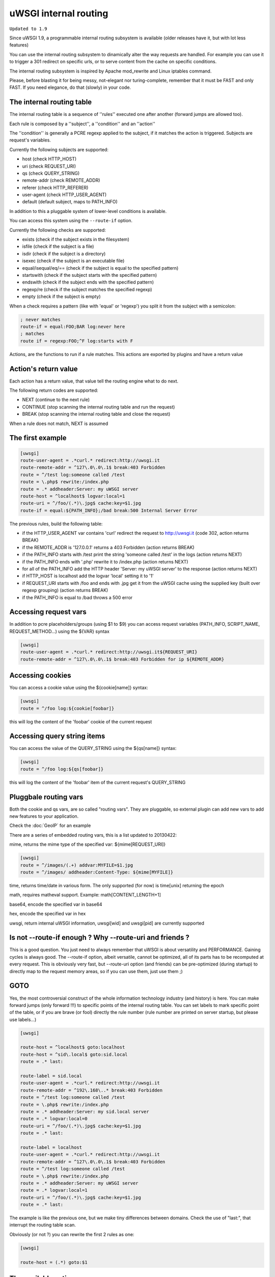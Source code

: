 uWSGI internal routing
======================

``Updated to 1.9``

Since uWSGI 1.9, a programmable internal routing subsystem is available (older releases have it, but with lot less features)

You can use the internal routing subsystem to dinamically alter the way requests are handled. For example you can
use it to trigger a 301 redirect on specific urls, or to serve content from the cache on specific conditions.

The internal routing subsystem is inspired by Apache mod_rewrite and Linux iptables command.

Please, before blasting it for being messy, not-elegant nor turing-complete, remember that it must be FAST and only FAST.
If you need elegance, do that (slowly) in your code.

The internal routing table
**************************

The internal routing table is a sequence of ''rules'' executed one after another (forward jumps are allowed too).

Each rule is composed by a ''subject'', a ''condition'' and an ''action''

The ''condition'' is generally a PCRE regexp applied to the subject, if it matches the action is triggered. Subjects are request's variables.

Currently the following subjects are supported:

* host (check HTTP_HOST)
* uri (check REQUEST_URI)
* qs (check QUERY_STRING)
* remote-addr (check REMOTE_ADDR)
* referer (check HTTP_REFERER)
* user-agent (check HTTP_USER_AGENT)
* default (default subject, maps to PATH_INFO)

In addition to this a pluggable system of lower-level conditions is available.

You can access this system using the ``--route-if`` option.

Currently the following checks are supported:

* exists (check if the subject exists in the filesystem)
* isfile (check if the subject is a file)
* isdir (check if the subject is a directory)
* isexec (check if the subject is an executable file)
* equal/isequal/eq/== (check if the subject is equal to the specified pattern)
* startswith (check if the subject starts with the specified pattern)
* endswith (check if the subject ends with the specified pattern)
* regexp/re (check if the subject matches the specified regexp)
* empty (check if the subject is empty)

When a check requires a pattern (like with 'equal' or 'regexp') you split it from the subject with a semicolon:

.. code-block:: ini

   ; never matches
   route-if = equal:FOO;BAR log:never here
   ; matches
   route if = regexp:FOO;^F log:starts with F


Actions, are the functions to run if a rule matches. This actions are exported by plugins and have a return value

Action's return value
*********************

Each action has a return value, that value tell the routing engine what to do next.

The following return codes are supported:

* NEXT (continue to the next rule)
* CONTINUE (stop scanning the internal routing table and run the request)
* BREAK (stop scanning the internal routing table and close the request)

When a rule does not match, NEXT is assumed

The first example
*****************

.. code-block:: ini

   [uwsgi]
   route-user-agent = .*curl.* redirect:http://uwsgi.it
   route-remote-addr = ^127\.0\.0\.1$ break:403 Forbidden
   route = ^/test log:someone called /test
   route = \.php$ rewrite:/index.php
   route = .* addheader:Server: my uWSGI server
   route-host = ^localhost$ logvar:local=1
   route-uri = ^/foo/(.*)\.jpg$ cache:key=$1.jpg
   route-if = equal:${PATH_INFO};/bad break:500 Internal Server Error

The previous rules, build the following table:

* if the HTTP_USER_AGENT var contains 'curl' redirect the request to http://uwsgi.it (code 302, action returns BREAK)
* if the REMOTE_ADDR is '127.0.0.1' returns a 403 Forbidden (action returns BREAK)
* if the PATH_INFO starts with /test print the string 'someone called /test' in the logs (action returns NEXT)
* if the PATH_INFO ends with '.php' rewrite it to /index.php (action returns NEXT)
* for all of the PATH_INFO add the HTTP header 'Server: my uWSGI server' to the response (action returns NEXT)
* if HTTP_HOST is localhost add the logvar 'local' setting it to '1'
* if REQUEST_URI starts with /foo and ends with .jpg get it from the uWSGI cache using the supplied key (built over regexp grouping) (action returns BREAK)
* if the PATH_INFO is equal to /bad throws a 500 error

Accessing request vars
**********************

In addition to pcre placeholders/groups (using $1 to $9) you can access request variables (PATH_INFO, SCRIPT_NAME, REQUEST_METHOD...)
using the ${VAR} syntax

.. code-block:: ini

   [uwsgi]
   route-user-agent = .*curl.* redirect:http://uwsgi.it${REQUEST_URI}
   route-remote-addr = ^127\.0\.0\.1$ break:403 Forbidden for ip ${REMOTE_ADDR}

Accessing cookies
*****************

You can access a cookie value using the ${cookie[name]} syntax:

.. code-block:: ini

   [uwsgi]
   route = ^/foo log:${cookie[foobar]}

this will log the content of the 'foobar' cookie of the current request

Accessing query string items
****************************

You can access the value of the QUERY_STRING using the ${qs[name]} syntax:

.. code-block:: ini

   [uwsgi]
   route = ^/foo log:${qs[foobar]}

this will log the content of the 'foobar' item of the current request's QUERY_STRING

Pluggbale routing vars
**********************

Both the cookie and qs vars, are so called "routing vars". They are pluggable, so external plugin can
add new vars to add new features to your application.

Check the :doc:`GeoIP` for an example

There are a series of embedded routing vars, this is a list updated to 20130422:

mime, returns the mime type of the specified var: ${mime[REQUEST_URI]}

.. code-block:: ini

   [uwsgi]
   route = ^/images/(.+) addvar:MYFILE=$1.jpg
   route = ^/images/ addheader:Content-Type: ${mime[MYFILE]}

time, returns time/date in various form. The only supported (for now) is time[unix] returning the epoch

math, requires matheval support. Example: math[CONTENT_LENGTH+1]

base64, encode the specified var in base64

hex, encode the specified var in hex

uwsgi, return internal uWSGI information, uwsgi[wid] and uwsgi[pid] are currently supported


Is not --route-if enough ? Why --route-uri and friends ?
********************************************************

This is a good question. You just need to always remember that uWSGI is about versatility and PERFORMANCE. Gaining cycles
is always good. The --route-if option, albeit versatile, cannot be optimized, all of its parts has to be recomputed at every request.
This is obviously very fast, but --route-uri option (and friends) can be pre-optimized (during startup) to directly map to the request memory areas, so
if you can use them, just use them ;)


GOTO
****

Yes, the most controversial construct of the whole information technology industry (and history) is here. You can make forward jumps (only forward !!!)
to specific points of the internal routing table. You can set labels to mark specific point of the table, or if you are brave (or fool)
directly the rule number (rule number are printed on server startup, but please use labels...)

.. code-block:: ini

   [uwsgi]

   route-host = ^localhost$ goto:localhost
   route-host = ^sid\.local$ goto:sid.local
   route = .* last:
  
   route-label = sid.local
   route-user-agent = .*curl.* redirect:http://uwsgi.it
   route-remote-addr = ^192\.168\..* break:403 Forbidden
   route = ^/test log:someone called /test
   route = \.php$ rewrite:/index.php
   route = .* addheader:Server: my sid.local server
   route = .* logvar:local=0
   route-uri = ^/foo/(.*)\.jpg$ cache:key=$1.jpg
   route = .* last:

   route-label = localhost
   route-user-agent = .*curl.* redirect:http://uwsgi.it
   route-remote-addr = ^127\.0\.0\.1$ break:403 Forbidden
   route = ^/test log:someone called /test
   route = \.php$ rewrite:/index.php
   route = .* addheader:Server: my uWSGI server
   route = .* logvar:local=1
   route-uri = ^/foo/(.*)\.jpg$ cache:key=$1.jpg
   route = .* last:

The example is like the previous one, but we make tiny differences between domains. Check the use of "last:", that interrupt
the routing table scan.

Obviously (or not ?) you can rewrite the first 2 rules as one:

.. code-block:: ini

   [uwsgi]

   route-host = (.*) goto:$1
   
The available actions
*********************

This is the list of currently (february 2013) supported actions


continue
^^^^^^^^

return value: CONTINUE

stop the scanning of the internal routing table and continue to the request handler

last
^^^^

same as continue

break
^^^^^

return value: BREAK

stop the scanning of the internal routing table and close the request

can optionally returns the specified HTTP status code:

.. code-block:: ini

   [uwsgi]
   route = ^/notfound break:404 Not Found
   route = ^/bad break:
   route = ^/error break:500

log
^^^

return value: NEXT

print the specified message in the logs

.. code-block:: ini

   [uwsgi]
   route = ^/logme/(.) log:hey i am printing $1

logvar
^^^^^^

return value: NEXT

add the specified logvar

.. code-block:: ini

   [uwsgi]
   route = ^/logme/(.) logvar:item=$1

goto
^^^^

return value: NEXT

make a forward jump to the specified label or rule position

addvar
^^^^^^

return value: NEXT

add the specified CGI var to the request

.. code-block:: ini

   [uwsgi]
   route = ^/foo/(.) addvar:FOOVAR=prefix$1suffix

addheader
^^^^^^^^^

return value: NEXT

add the specified HTTP header to the response

.. code-block:: ini

   [uwsgi]
   route = ^/foo/(.) addheader:Foo: Bar

delheader
^^^^^^^^^

return value: NEXT

remove the specified HTTP header from the response


.. code-block:: ini

   [uwsgi]
   route = ^/foo/(.) delheader:Foo

remheader
^^^^^^^^^

alias for delheader

signal
^^^^^^

return value: NEXT

raise the specified uwsgi signal

send
^^^^

return value: NEXT

Extremely advanced (and dangerous) function allowing you to add raw data to the response

.. code-block:: ini

   [uwsgi]
   route = ^/foo/(.) send:destroy the world

send-crnl
^^^^^^^^^

return value: NEXT

Extremely advanced (and dangerous) function allowing you to add raw data to the response with \r\n suffix

.. code-block:: ini

   [uwsgi]
   route = ^/foo/(.) send-crnl:HTTP/1.0 100 Continue


redirect
^^^^^^^^

return value: BREAK

plugin: router_redirect

redirect (302) to the specified url/uri

redirect-302
^^^^^^^^^^^^

alias for redirect

redirect-permanent
^^^^^^^^^^^^^^^^^^

return value: BREAK

plugin: router_redirect

redirect (301) to the specified url/uri

redirect-301
^^^^^^^^^^^^

alias for redirect-permanent


rewrite
^^^^^^^

return value: NEXT

plugin: router_rewrite

Apache mod_rewrite inspired rewrite engine. Rebuild PATH_INFO and QUERY_STRING accordingly to the specified rule

.. code-block:: ini

   [uwsgi]
   route-uri = ^/foo/(.*) rewrite:/index.php?page=$1.php

rewrite-last
^^^^^^^^^^^^

alias for rewrite but with a return value of CONTINUE

uwsgi
^^^^^

return value: BREAK

plugin: router_uwsgi

Rewrite the modifier1 and modifier2 values of a request or route the request to an external uwsgi server

.. code-block:: ini

   [uwsgi]
   route = ^/psgi uwsgi:127.0.0.1:3031,5,0

route all of the requests starting with /psgi to the uwsgi server running on 127.0.0.1:3031 setting modifier1 to 5 and modifier2 to 0

If you only want to change the modifiers without routing the request to an external server use the following syntax

.. code-block:: ini

   [uwsgi]
   route = ^/psgi uwsgi:,5,0

you can even set a specific UWSGI_APPID value

.. code-block:: ini

   [uwsgi]
   route = ^/psgi uwsgi:127.0.0.1:3031,5,0,fooapp

The request is async-friendly (engine like gevent, or ugreen are supported) and if offload threads are available they will be used.

http
^^^^

return value: BREAK

plugin: router_http

route the request to an external http server

.. code-block:: ini

   [uwsgi]
   route = ^/zope http:127.0.0.1:8181

you can specify an alternative Host header with the following syntax:

.. code-block:: ini

   [uwsgi]
   route = ^/zope http:127.0.0.1:8181,myzope.uwsgi.it

static
^^^^^^

return value: BREAK

plugin: router_static

serve a static file from the specified path

.. code-block:: ini

   [uwsgi]
   route = ^/logo static:/var/www/logo.png

basicauth
^^^^^^^^^

return value: NEXT (break 401 on failed authentication)

plugin: router_basicauth

four syntaxes are supported

* basicauth:realm,user:password – a simple user:password mapping
* basicauth:realm,user: – only authenticates username
* basicauth:realm,htpasswd – use a htpasswd-like file. All POSIX crypt() algorithms are supported. This is _not_ the same behavior as Apache’s traditional htpasswd files, so use the -d flag of the htpasswd utility to create compatible files.
* basicauth:realm, – Useful to cause a HTTP 401 response immediately. As routes are parsed top-bottom, you may want to raise that to avoid bypassing rules.

Example:

.. code-block:: ini

   [uwsgi]
   route = ^/foo basicauth-next:My Realm,foo:bar
   route = ^/foo basicauth:My Realm,foo2:bar2
   route = ^/bar basicauth:Another Realm,kratos:

Example: using basicauth for Trac

.. code-block:: ini

   [uwsgi]
   ; load plugins (if required)
   plugins = python,router_basicauth

   ; bind to port 9090 using http protocol
   http-socket = :9090

   ; set trac instance path
   env = TRAC_ENV=myinstance
   ; load trac
   module = trac.web.main:dispatch_request

   ; trigger authentication on /login
   route = ^/login basicauth-next:Trac Realm,pippo:pluto
   route = ^/login basicauth:Trac Realm,foo:bar

   ;high performance file serving
   static-map = /chrome/common=/usr/local/lib/python2.7/dist-packages/trac/htdocs

basicauth-next
^^^^^^^^^^^^^^

same as basicauth but returns NEXT on failed authentication

ldapauth
^^^^^^^^

This auth router is part of ldap plugin, build and load this plugin to use it.
Same as basicauth router, but uses LDAP server for authentication, syntax:

ldapauth:realm,options

Avaiable options:

* url - LDAP server URI (required)
* binddn - DN used for binding, set if LDAP server does not allow anonymous searches
* bindpw - password for binddn user
* basedn - base DN used when searching for users (required)
* filter - filter used when searching for users (default is "(objectClass=*)")
* attr - LDAP attribute that holds user login (default is "uid")
* loglevel - 0 - don't log any binds, 1 - log authentication errors, 2 - log both successful and failed binds

Example:

.. code-block:: ini

   route = ^/protected ldapauth:LDAP auth realm,url=ldap://ldap.domain.com;basedn=ou=users,dc=domain;binddn=uid=proxy,ou=users,dc=domain;bindpw=password;loglevel=1;filter=(objectClass=posixAccount)

ldapauth-next
^^^^^^^^^^^^^

same as ldapauth but returns NEXT on failed authentication

cache
^^^^^

return value: BREAK

plugin: router_cache

cachestore
^^^^^^^^^^

cache-store
^^^^^^^^^^^

memcached
^^^^^^^^^

rpc
^^^

access
^^^^^^

spnego
^^^^^^

in development

radius
^^^^^^

in development


xslt
^^^^

check :doc:`XSLT`

ssi
^^^

check :doc:`SSI`

gridfs
^^^^^^

check :doc:`GridFS`
